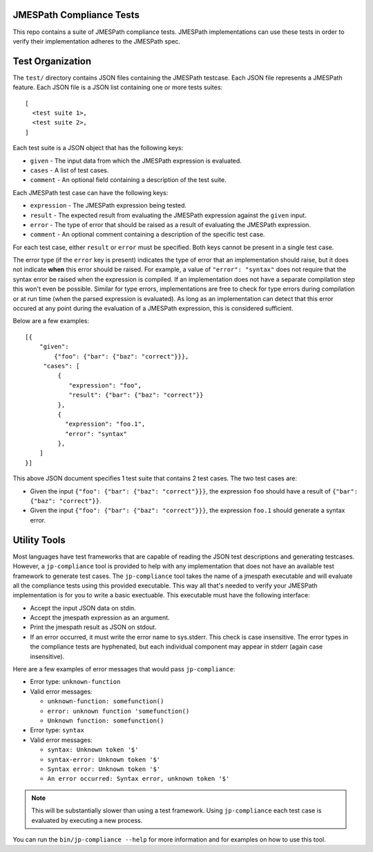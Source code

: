 JMESPath Compliance Tests
=========================

This repo contains a suite of JMESPath compliance tests.  JMESPath
implementations can use these tests in order to verify their implementation
adheres to the JMESPath spec.

Test Organization
=================

The ``test/`` directory contains JSON files containing the JMESPath testcase.
Each JSON file represents a JMESPath feature.  Each JSON file is
a JSON list containing one or more tests suites::

    [
      <test suite 1>,
      <test suite 2>,
    ]

Each test suite is a JSON object that has the following keys:

* ``given`` - The input data from which the JMESPath expression is evaluated.
* ``cases`` - A list of test cases.
* ``comment`` - An optional field containing a description of the test suite.

Each JMESPath test case can have the following keys:

* ``expression`` - The JMESPath expression being tested.
* ``result`` - The expected result from evaluating the JMESPath expression
  against the ``given`` input.
* ``error`` - The type of error that should be raised as a result of evaluating
  the JMESPath expression.
* ``comment`` - An optional comment containing a description of the specific
  test case.

For each test case, either ``result`` or ``error`` must be specified.  Both
keys cannot be present in a single test case.

The error type (if the ``error`` key is present) indicates the type of error
that an implementation should raise, but it does not indicate **when** this
error should be raised.  For example, a value of ``"error": "syntax"`` does not
require that the syntax error be raised when the expression is compiled.  If an
implementation does not have a separate compilation step this won't even be
possible.  Similar for type errors, implementations are free to check for type
errors during compilation or at run time (when the parsed expression is
evaluated).  As long as an implementation can detect that this error occured at
any point during the evaluation of a JMESPath expression, this is considered
sufficient.

Below are a few examples::

    [{
        "given":
            {"foo": {"bar": {"baz": "correct"}}},
         "cases": [
             {
                "expression": "foo",
                "result": {"bar": {"baz": "correct"}}
             },
             {
               "expression": "foo.1",
               "error": "syntax"
             },
        ]
    }]

This above JSON document specifies 1 test suite that contains 2 test cases.
The two test cases are:

* Given the input ``{"foo": {"bar": {"baz": "correct"}}}``, the expression
  ``foo`` should have a result of ``{"bar": {"baz": "correct"}}``.
* Given the input ``{"foo": {"bar": {"baz": "correct"}}}``, the expression
  ``foo.1`` should generate a syntax error.


Utility Tools
=============

Most languages have test frameworks that are capable of reading the JSON test
descriptions and generating testcases.  However, a ``jp-compliance`` tool is
provided to help with any implementation that does not have an available test
framework to generate test cases.  The ``jp-compliance`` tool takes the name of
a jmespath executable and will evaluate all the compliance tests using this
provided executable.  This way all that's needed to verify your JMESPath
implementation is for you to write a basic exectuable.  This executable must
have the following interface:

* Accept the input JSON data on stdin.
* Accept the jmespath expression as an argument.
* Print the jmespath result as JSON on stdout.
* If an error occurred, it must write the error name to sys.stderr.  This
  check is case insensitive.
  The error types in the compliance tests are hyphenated, but each
  individual component may appear in stderr (again case insensitive).

Here are a few examples of error messages that would pass ``jp-compliance``:

* Error type: ``unknown-function``
* Valid error messages:

  * ``unknown-function: somefunction()``
  * ``error: unknown function 'somefunction()``
  * ``Unknown function: somefunction()``

* Error type: ``syntax``
* Valid error messages:

  * ``syntax: Unknown token '$'``
  * ``syntax-error: Unknown token '$'``
  * ``Syntax error: Unknown token '$'``
  * ``An error occurred: Syntax error, unknown token '$'``


.. note::

  This will be substantially slower than using a test framework.  Using
  ``jp-compliance`` each test case is evaluated by executing a new process.

You can run the ``bin/jp-compliance --help`` for more information and for
examples on how to use this tool.
